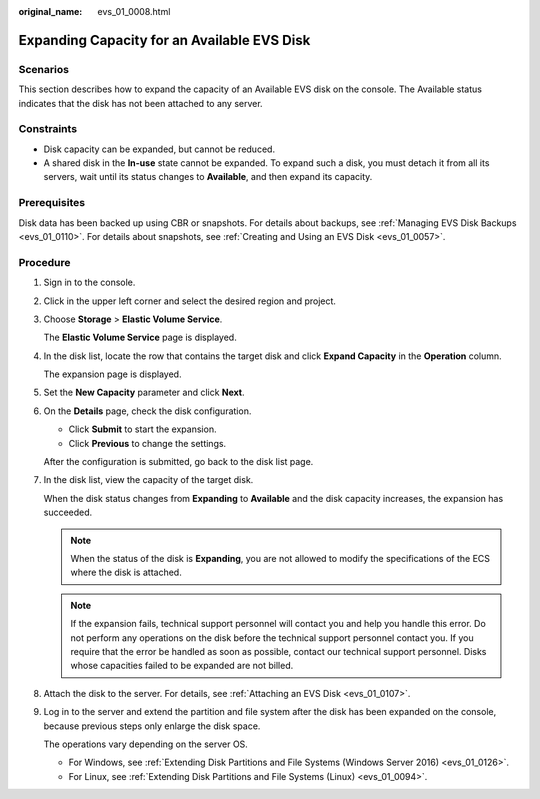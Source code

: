 :original_name: evs_01_0008.html

.. _evs_01_0008:

Expanding Capacity for an Available EVS Disk
============================================

Scenarios
---------

This section describes how to expand the capacity of an Available EVS disk on the console. The Available status indicates that the disk has not been attached to any server.

Constraints
-----------

-  Disk capacity can be expanded, but cannot be reduced.
-  A shared disk in the **In-use** state cannot be expanded. To expand such a disk, you must detach it from all its servers, wait until its status changes to **Available**, and then expand its capacity.

Prerequisites
-------------

Disk data has been backed up using CBR or snapshots. For details about backups, see :ref:`Managing EVS Disk Backups <evs_01_0110>`. For details about snapshots, see :ref:`Creating and Using an EVS Disk <evs_01_0057>`.

Procedure
---------

#. Sign in to the console.

#. Click |image1| in the upper left corner and select the desired region and project.

#. Choose **Storage** > **Elastic Volume Service**.

   The **Elastic Volume Service** page is displayed.

#. In the disk list, locate the row that contains the target disk and click **Expand Capacity** in the **Operation** column.

   The expansion page is displayed.

#. Set the **New Capacity** parameter and click **Next**.

#. On the **Details** page, check the disk configuration.

   -  Click **Submit** to start the expansion.
   -  Click **Previous** to change the settings.

   After the configuration is submitted, go back to the disk list page.

#. In the disk list, view the capacity of the target disk.

   When the disk status changes from **Expanding** to **Available** and the disk capacity increases, the expansion has succeeded.

   .. note::

      When the status of the disk is **Expanding**, you are not allowed to modify the specifications of the ECS where the disk is attached.

   .. note::

      If the expansion fails, technical support personnel will contact you and help you handle this error. Do not perform any operations on the disk before the technical support personnel contact you. If you require that the error be handled as soon as possible, contact our technical support personnel. Disks whose capacities failed to be expanded are not billed.

#. Attach the disk to the server. For details, see :ref:`Attaching an EVS Disk <evs_01_0107>`.

#. Log in to the server and extend the partition and file system after the disk has been expanded on the console, because previous steps only enlarge the disk space.

   The operations vary depending on the server OS.

   -  For Windows, see :ref:`Extending Disk Partitions and File Systems (Windows Server 2016) <evs_01_0126>`.
   -  For Linux, see :ref:`Extending Disk Partitions and File Systems (Linux) <evs_01_0094>`.

.. |image1| image:: /_static/images/en-us_image_0237893718.png
